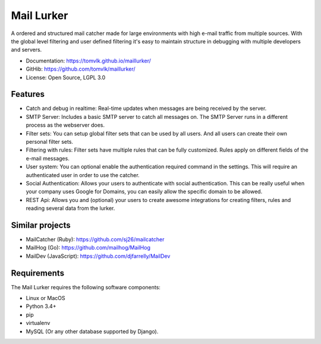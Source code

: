 Mail Lurker
===========

.. image:: https://travis-ci.org/tomvlk/maillurker.svg?branch=master
        :target: https://travis-ci.org/tomvlk/maillurker

.. image:: https://coveralls.io/repos/github/tomvlk/maillurker/badge.svg?branch=master
        :target: https://coveralls.io/github/tomvlk/maillurker?branch=master

.. image:: https://api.codacy.com/project/badge/Grade/188891b0805644b9b055ae6c7758beef
        :target: https://www.codacy.com/app/tomvalk/maillurker?utm_source=github.com&amp;utm_medium=referral&amp;utm_content=tomvlk/maillurker&amp;utm_campaign=Badge_Grade


A ordered and structured mail catcher made for large environments with high e-mail traffic from multiple sources.
With the global level filtering and user defined filtering it's easy to maintain structure in debugging with multiple
developers and servers.

* Documentation: https://tomvlk.github.io/maillurker/
* GitHib: https://github.com/tomvlk/maillurker/
* License: Open Source, LGPL 3.0


Features
--------

* Catch and debug in realtime: Real-time updates when messages are being received by the server.

* SMTP Server: Includes a basic SMTP server to catch all messages on. The SMTP Server runs in a different process as the
  webserver does.

* Filter sets: You can setup global filter sets that can be used by all users. And all users can create their own
  personal filter sets.

* Filtering with rules: Filter sets have multiple rules that can be fully customized. Rules apply on different fields
  of the e-mail messages.

* User system: You can optional enable the authentication required command in the settings. This will require an
  authenticated user in order to use the catcher.

* Social Authentication: Allows your users to authenticate with social authentication. This can be really useful when
  your company uses Google for Domains, you can easily allow the specific domain to be allowed.

* REST Api: Allows you and (optional) your users to create awesome integrations for creating filters, rules and reading
  several data from the lurker.

Similar projects
----------------

* MailCatcher (Ruby): https://github.com/sj26/mailcatcher
* MailHog (Go): https://github.com/mailhog/MailHog
* MailDev (JavaScript): https://github.com/djfarrelly/MailDev


Requirements
------------

The Mail Lurker requires the following software components:

-  Linux or MacOS
-  Python 3.4+
-  pip
-  virtualenv
-  MySQL (Or any other database supported by Django).
